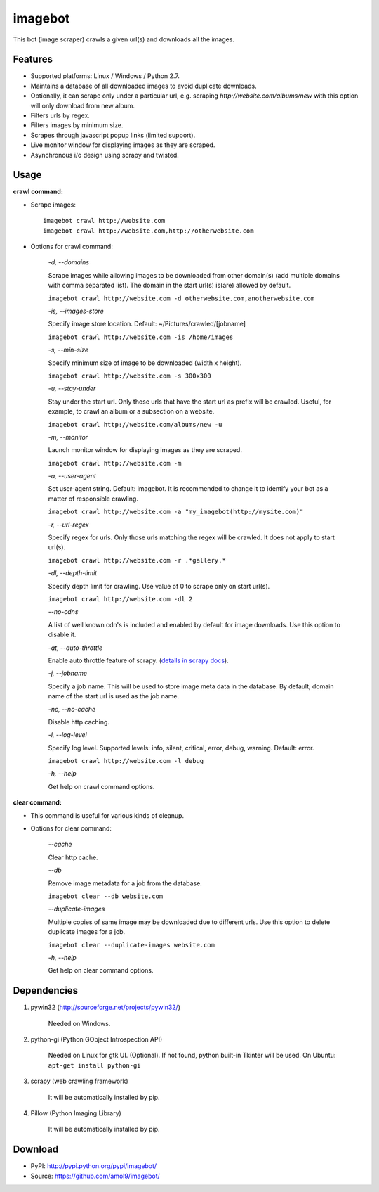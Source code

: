========
imagebot
========

This bot (image scraper) crawls a given url(s) and downloads all the images.

Features
========

* Supported platforms: Linux / Windows / Python 2.7.
* Maintains a database of all downloaded images to avoid duplicate downloads.
* Optionally, it can scrape only under a particular url, e.g. scraping *\http://website.com/albums/new* with this option will only download from new album.
* Filters urls by regex.
* Filters images by minimum size.
* Scrapes through javascript popup links (limited support).
* Live monitor window for displaying images as they are scraped.
* Asynchronous i/o design using scrapy and twisted.

Usage
=====

**crawl command:**

* Scrape images::

	imagebot crawl http://website.com
	imagebot crawl http://website.com,http://otherwebsite.com

* Options for crawl command:

	*-d, --domains*

	Scrape images while allowing images to be downloaded from other domain(s) (add multiple domains with comma separated list). The domain in the start url(s) is(are) allowed by default.

	``imagebot crawl http://website.com -d otherwebsite.com,anotherwebsite.com``
					
	*-is, --images-store*
				
	Specify image store location. Default: ~/Pictures/crawled/[jobname]

	``imagebot crawl http://website.com -is /home/images``
	
	*-s, --min-size*

	Specify minimum size of image to be downloaded (width x height).

	``imagebot crawl http://website.com -s 300x300``

	*-u, --stay-under*

	Stay under the start url. Only those urls that have the start url as prefix will be crawled. Useful, for example, to crawl an album or a subsection on a website.

	``imagebot crawl http://website.com/albums/new -u``

	*-m, --monitor*

	Launch monitor window for displaying images as they are scraped.

	``imagebot crawl http://website.com -m``

	*-a, --user-agent*

	Set user-agent string. Default: imagebot. It is recommended to change it to identify your bot as a matter of responsible crawling.

	``imagebot crawl http://website.com -a "my_imagebot(http://mysite.com)"``

	*-r, --url-regex*

	Specify regex for urls. Only those urls matching the regex will be crawled. It does not apply to start url(s).

	``imagebot crawl http://website.com -r .*gallery.*``

	*-dl, --depth-limit*

	Specify depth limit for crawling. Use value of 0 to scrape only on start url(s). 

	``imagebot crawl http://website.com -dl 2``

	*--no-cdns*

	A list of well known cdn's is included and enabled by default for image downloads. Use this option to disable it.

	*-at, --auto-throttle*

	Enable auto throttle feature of scrapy. (`details in scrapy docs <http://doc.scrapy.org/en/latest/topics/autothrottle.html#std:setting-AUTOTHROTTLE_ENABLED>`_).

	*-j, --jobname*

	Specify a job name. This will be used to store image meta data in the database. By default, domain name of the start url is used as the job name.

	*-nc, --no-cache*

	Disable http caching.

	*-l, --log-level*

	Specify log level.
	Supported levels: info, silent, critical, error, debug, warning. Default: error.

	``imagebot crawl http://website.com -l debug``

	*-h, --help*

	Get help on crawl command options.

**clear command:**

* This command is useful for various kinds of cleanup.

* Options for clear command:	

	*--cache*

	Clear http cache.
	
	*--db*

	Remove image metadata for a job from the database.

	``imagebot clear --db website.com``

	*--duplicate-images*

	Multiple copies of same image may be downloaded due to different urls. Use this option to delete duplicate images for a job.

	``imagebot clear --duplicate-images website.com``

	*-h, --help*

	Get help on clear command options.

Dependencies
============

#. pywin32 (http://sourceforge.net/projects/pywin32/)

	Needed on Windows.

#. python-gi (Python GObject Introspection API)

	Needed on Linux for gtk UI. (Optional). If not found, python built-in Tkinter will be used.
	On Ubuntu: ``apt-get install python-gi``

#. scrapy (web crawling framework)

	It will be automatically installed by pip.

#. Pillow (Python Imaging Library)

	It will be automatically installed by pip.

Download
========

* PyPI: http://pypi.python.org/pypi/imagebot/
* Source: https://github.com/amol9/imagebot/
